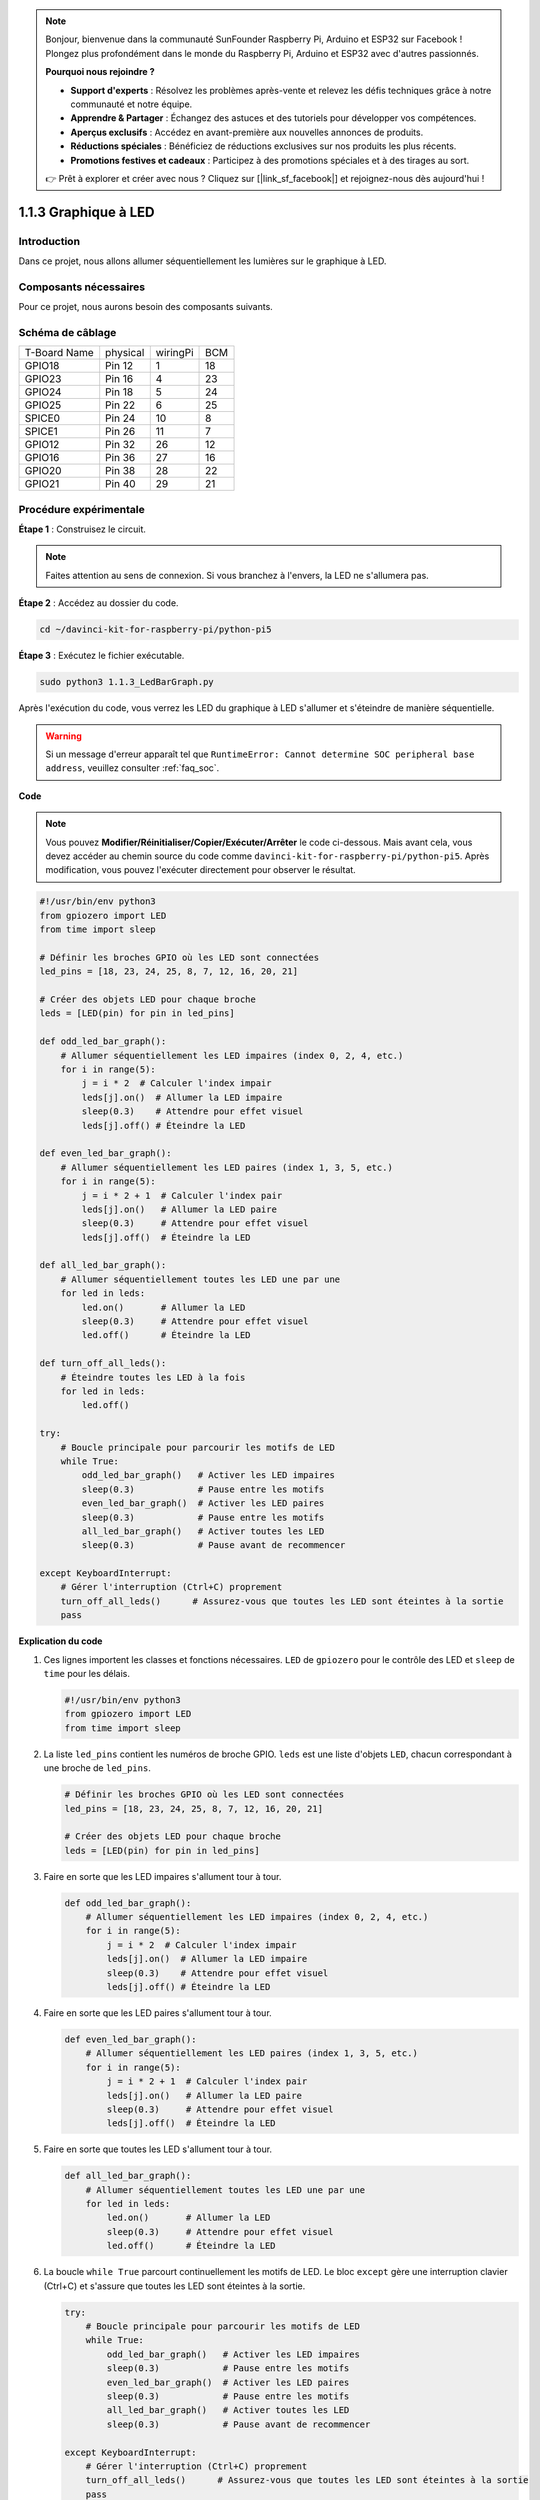.. note::

    Bonjour, bienvenue dans la communauté SunFounder Raspberry Pi, Arduino et ESP32 sur Facebook ! Plongez plus profondément dans le monde du Raspberry Pi, Arduino et ESP32 avec d'autres passionnés.

    **Pourquoi nous rejoindre ?**

    - **Support d'experts** : Résolvez les problèmes après-vente et relevez les défis techniques grâce à notre communauté et notre équipe.
    - **Apprendre & Partager** : Échangez des astuces et des tutoriels pour développer vos compétences.
    - **Aperçus exclusifs** : Accédez en avant-première aux nouvelles annonces de produits.
    - **Réductions spéciales** : Bénéficiez de réductions exclusives sur nos produits les plus récents.
    - **Promotions festives et cadeaux** : Participez à des promotions spéciales et à des tirages au sort.

    👉 Prêt à explorer et créer avec nous ? Cliquez sur [|link_sf_facebook|] et rejoignez-nous dès aujourd'hui !

.. _1.1.3_py_pi5:

1.1.3 Graphique à LED
=========================

Introduction
---------------

Dans ce projet, nous allons allumer séquentiellement les lumières sur le graphique à LED.

Composants nécessaires
-------------------------

Pour ce projet, nous aurons besoin des composants suivants.

.. image:: ../python_pi5/img/1.1.3_led_bar_list.png

.. raw:: html

   <br/>

Schéma de câblage
-----------------

============ ======== ======== ===
T-Board Name physical wiringPi BCM
GPIO18       Pin 12   1        18
GPIO23       Pin 16   4        23
GPIO24       Pin 18   5        24
GPIO25       Pin 22   6        25
SPICE0       Pin 24   10       8
SPICE1       Pin 26   11       7
GPIO12       Pin 32   26       12
GPIO16       Pin 36   27       16
GPIO20       Pin 38   28       22
GPIO21       Pin 40   29       21
============ ======== ======== ===

.. image:: ../python_pi5/img/1.1.3_LedBarGraph_schematic.png

Procédure expérimentale
----------------------------

**Étape 1** : Construisez le circuit.

.. note::

    Faites attention au sens de connexion. Si vous branchez à l'envers, la LED ne s'allumera pas.

.. image:: ../python_pi5/img/1.1.3_LedBarGraph_circuit.png

**Étape 2** : Accédez au dossier du code.

.. raw:: html

   <run></run>

.. code-block::

    cd ~/davinci-kit-for-raspberry-pi/python-pi5

**Étape 3** : Exécutez le fichier exécutable.

.. raw:: html

   <run></run>

.. code-block::

    sudo python3 1.1.3_LedBarGraph.py

Après l'exécution du code, vous verrez les LED du graphique à LED s'allumer et s'éteindre de manière séquentielle.

.. warning::

    Si un message d'erreur apparaît tel que ``RuntimeError: Cannot determine SOC peripheral base address``, veuillez consulter :ref:`faq_soc`. 

**Code**

.. note::

    Vous pouvez **Modifier/Réinitialiser/Copier/Exécuter/Arrêter** le code ci-dessous. Mais avant cela, vous devez accéder au chemin source du code comme ``davinci-kit-for-raspberry-pi/python-pi5``. Après modification, vous pouvez l'exécuter directement pour observer le résultat.

.. raw:: html

    <run></run>

.. code-block:: python

   #!/usr/bin/env python3
   from gpiozero import LED
   from time import sleep

   # Définir les broches GPIO où les LED sont connectées
   led_pins = [18, 23, 24, 25, 8, 7, 12, 16, 20, 21]

   # Créer des objets LED pour chaque broche
   leds = [LED(pin) for pin in led_pins]

   def odd_led_bar_graph():
       # Allumer séquentiellement les LED impaires (index 0, 2, 4, etc.)
       for i in range(5):
           j = i * 2  # Calculer l'index impair
           leds[j].on()  # Allumer la LED impaire
           sleep(0.3)    # Attendre pour effet visuel
           leds[j].off() # Éteindre la LED

   def even_led_bar_graph():
       # Allumer séquentiellement les LED paires (index 1, 3, 5, etc.)
       for i in range(5):
           j = i * 2 + 1  # Calculer l'index pair
           leds[j].on()   # Allumer la LED paire
           sleep(0.3)     # Attendre pour effet visuel
           leds[j].off()  # Éteindre la LED

   def all_led_bar_graph():
       # Allumer séquentiellement toutes les LED une par une
       for led in leds:
           led.on()       # Allumer la LED
           sleep(0.3)     # Attendre pour effet visuel
           led.off()      # Éteindre la LED

   def turn_off_all_leds():
       # Éteindre toutes les LED à la fois
       for led in leds:
           led.off()

   try:
       # Boucle principale pour parcourir les motifs de LED
       while True:
           odd_led_bar_graph()   # Activer les LED impaires
           sleep(0.3)            # Pause entre les motifs
           even_led_bar_graph()  # Activer les LED paires
           sleep(0.3)            # Pause entre les motifs
           all_led_bar_graph()   # Activer toutes les LED
           sleep(0.3)            # Pause avant de recommencer

   except KeyboardInterrupt:
       # Gérer l'interruption (Ctrl+C) proprement
       turn_off_all_leds()      # Assurez-vous que toutes les LED sont éteintes à la sortie
       pass


**Explication du code**

#. Ces lignes importent les classes et fonctions nécessaires. ``LED`` de ``gpiozero`` pour le contrôle des LED et ``sleep`` de ``time`` pour les délais.

   .. code-block:: python

       #!/usr/bin/env python3
       from gpiozero import LED
       from time import sleep

#. La liste ``led_pins`` contient les numéros de broche GPIO. ``leds`` est une liste d'objets ``LED``, chacun correspondant à une broche de ``led_pins``.

   .. code-block:: python

       # Définir les broches GPIO où les LED sont connectées
       led_pins = [18, 23, 24, 25, 8, 7, 12, 16, 20, 21]

       # Créer des objets LED pour chaque broche
       leds = [LED(pin) for pin in led_pins]

#. Faire en sorte que les LED impaires s'allument tour à tour.

   .. code-block:: python

       def odd_led_bar_graph():
           # Allumer séquentiellement les LED impaires (index 0, 2, 4, etc.)
           for i in range(5):
               j = i * 2  # Calculer l'index impair
               leds[j].on()  # Allumer la LED impaire
               sleep(0.3)    # Attendre pour effet visuel
               leds[j].off() # Éteindre la LED

#. Faire en sorte que les LED paires s'allument tour à tour.

   .. code-block:: python

       def even_led_bar_graph():
           # Allumer séquentiellement les LED paires (index 1, 3, 5, etc.)
           for i in range(5):
               j = i * 2 + 1  # Calculer l'index pair
               leds[j].on()   # Allumer la LED paire
               sleep(0.3)     # Attendre pour effet visuel
               leds[j].off()  # Éteindre la LED

#. Faire en sorte que toutes les LED s'allument tour à tour.

   .. code-block:: python

       def all_led_bar_graph():
           # Allumer séquentiellement toutes les LED une par une
           for led in leds:
               led.on()       # Allumer la LED
               sleep(0.3)     # Attendre pour effet visuel
               led.off()      # Éteindre la LED

#. La boucle ``while True`` parcourt continuellement les motifs de LED. Le bloc ``except`` gère une interruption clavier (Ctrl+C) et s'assure que toutes les LED sont éteintes à la sortie.

   .. code-block:: python

       try:
           # Boucle principale pour parcourir les motifs de LED
           while True:
               odd_led_bar_graph()   # Activer les LED impaires
               sleep(0.3)            # Pause entre les motifs
               even_led_bar_graph()  # Activer les LED paires
               sleep(0.3)            # Pause entre les motifs
               all_led_bar_graph()   # Activer toutes les LED
               sleep(0.3)            # Pause avant de recommencer

       except KeyboardInterrupt:
           # Gérer l'interruption (Ctrl+C) proprement
           turn_off_all_leds()      # Assurez-vous que toutes les LED sont éteintes à la sortie
           pass



